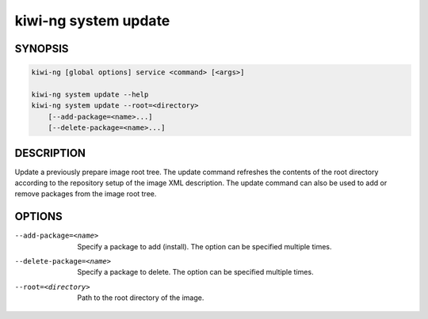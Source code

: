 kiwi-ng system update
=====================

.. _db_kiwi_system_update_synopsis:

SYNOPSIS
--------

.. code:: bash

   kiwi-ng [global options] service <command> [<args>]

   kiwi-ng system update --help
   kiwi-ng system update --root=<directory>
       [--add-package=<name>...]
       [--delete-package=<name>...]

.. _db_kiwi_system_update_desc:

DESCRIPTION
-----------

Update a previously prepare image root tree. The update command refreshes the
contents of the root directory according to the repository setup of the image
XML description. The update command can also be used to add or remove
packages from the image root tree.

.. _db_kiwi_system_update_opts:

OPTIONS
-------

--add-package=<name>

  Specify a package to add (install). The option can be specified
  multiple times.

--delete-package=<name>

  Specify a package to delete. The option can be specified
  multiple times.

--root=<directory>

  Path to the root directory of the image.

